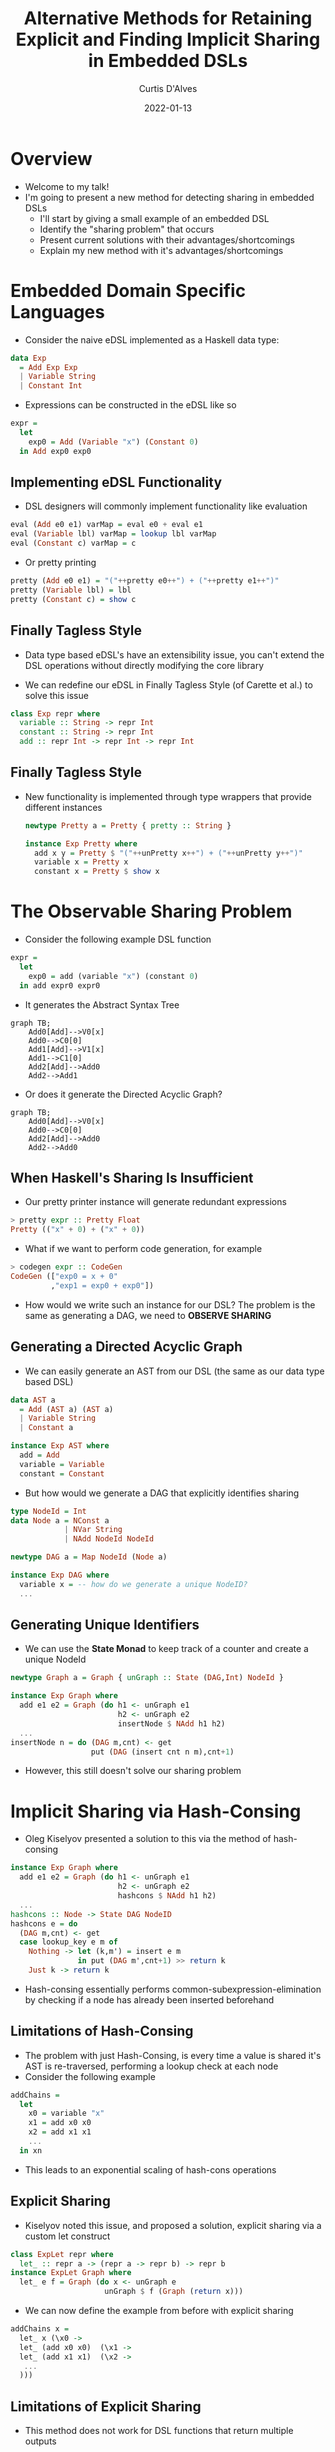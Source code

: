 #+Title: Alternative Methods for Retaining Explicit and Finding Implicit Sharing in Embedded DSLs
#+DATE: 2022-01-13
#+EMAIL: curtis.dalves@gmail.com
#+AUTHOR: Curtis D'Alves

* Overview
+ Welcome to my talk!
+ I'm going to present a new method for detecting sharing in embedded DSLs
    * I'll start by giving a small example of an embedded DSL
    * Identify the "sharing problem" that occurs
    * Present current solutions with their advantages/shortcomings
    * Explain my new method with it's advantages/shortcomings

* Embedded Domain Specific Languages

+ Consider the naive eDSL implemented as a Haskell data type:

#+BEGIN_SRC haskell :results value
data Exp
  = Add Exp Exp
  | Variable String
  | Constant Int
#+END_SRC

+ Expressions can be constructed in the eDSL like so

#+BEGIN_SRC haskell :results value
expr =
  let
    exp0 = Add (Variable "x") (Constant 0)
  in Add exp0 exp0
#+END_SRC

** Implementing eDSL Functionality

+ DSL designers will commonly implement functionality like evaluation

#+BEGIN_SRC haskell :results value
eval (Add e0 e1) varMap = eval e0 + eval e1
eval (Variable lbl) varMap = lookup lbl varMap
eval (Constant c) varMap = c
#+END_SRC

+ Or pretty printing

#+BEGIN_SRC haskell :results value
pretty (Add e0 e1) = "("++pretty e0++") + ("++pretty e1++")"
pretty (Variable lbl) = lbl
pretty (Constant c) = show c
#+END_SRC

** Finally Tagless Style

+ Data type based eDSL's have an extensibility issue, you can't extend the DSL
    operations without directly modifying the core library

+ We can redefine our eDSL in Finally Tagless Style (of Carette et al.) to solve this issue

#+BEGIN_SRC haskell :results value
class Exp repr where
  variable :: String -> repr Int
  constant :: String -> repr Int
  add :: repr Int -> repr Int -> repr Int
#+END_SRC

** Finally Tagless Style

+ New functionality is implemented through type wrappers that provide
  different instances

  #+BEGIN_SRC haskell :results value
  newtype Pretty a = Pretty { pretty :: String }

  instance Exp Pretty where
    add x y = Pretty $ "("++unPretty x++") + ("++unPretty y++")"
    variable x = Pretty x
    constant x = Pretty $ show x
  #+END_SRC

* The Observable Sharing Problem

+ Consider the following example DSL function

#+BEGIN_SRC haskell :results value
expr =
  let
    exp0 = add (variable "x") (constant 0)
  in add expr0 expr0
#+END_SRC

+ It generates the Abstract Syntax Tree
#+begin_src mermaid :file AST0.png
graph TB;
    Add0[Add]-->V0[x]
    Add0-->C0[0]
    Add1[Add]-->V1[x]
    Add1-->C1[0]
    Add2[Add]-->Add0
    Add2-->Add1
#+end_src
#+RESULTS:
[[file:AST0.png]]

+ Or does it generate the Directed Acyclic Graph?
#+begin_src mermaid :file AST1.png
graph TB;
    Add0[Add]-->V0[x]
    Add0-->C0[0]
    Add2[Add]-->Add0
    Add2-->Add0
#+end_src
#+RESULTS:
[[file:AST1.png]]

** When Haskell's Sharing Is Insufficient

+ Our pretty printer instance will generate redundant expressions
#+BEGIN_SRC haskell :results value
> pretty expr :: Pretty Float
Pretty (("x" + 0) + ("x" + 0))
#+END_SRC

+ What if we want to perform code generation, for example
#+BEGIN_SRC haskell :results value
> codegen expr :: CodeGen
CodeGen (["exp0 = x + 0"
         ,"exp1 = exp0 + exp0"])
#+END_SRC

+ How would we write such an instance for our DSL? The problem is the same as
  generating a DAG, we need to *OBSERVE SHARING*

** Generating a Directed Acyclic Graph

+ We can easily generate an AST from our DSL (the same as our data type based DSL)
#+BEGIN_SRC haskell :results value
data AST a
  = Add (AST a) (AST a)
  | Variable String
  | Constant a

instance Exp AST where
  add = Add
  variable = Variable
  constant = Constant
#+END_SRC

+ But how would we generate a DAG that explicitly identifies sharing
#+BEGIN_SRC haskell :results value
type NodeId = Int
data Node a = NConst a
            | NVar String
            | NAdd NodeId NodeId

newtype DAG a = Map NodeId (Node a)

instance Exp DAG where
  variable x = -- how do we generate a unique NodeID?
  ...
#+END_SRC

** Generating Unique Identifiers

+ We can use the *State Monad* to keep track of a counter and create a
  unique NodeId
#+BEGIN_SRC haskell :results value
newtype Graph a = Graph { unGraph :: State (DAG,Int) NodeId }

instance Exp Graph where
  add e1 e2 = Graph (do h1 <- unGraph e1
                        h2 <- unGraph e2
                        insertNode $ NAdd h1 h2)
  ...
insertNode n = do (DAG m,cnt) <- get
                  put (DAG (insert cnt n m),cnt+1)
#+END_SRC

+ However, this still doesn't solve our sharing problem

* Implicit Sharing via Hash-Consing
+ Oleg Kiselyov presented a solution to this via the method of hash-consing
#+BEGIN_SRC haskell :results value
instance Exp Graph where
  add e1 e2 = Graph (do h1 <- unGraph e1
                        h2 <- unGraph e2
                        hashcons $ NAdd h1 h2)
  ...
hashcons :: Node -> State DAG NodeID
hashcons e = do
  (DAG m,cnt) <- get
  case lookup_key e m of
    Nothing -> let (k,m') = insert e m
               in put (DAG m',cnt+1) >> return k
    Just k -> return k
#+END_SRC
+ Hash-consing essentially performs common-subexpression-elimination by checking
  if a node has already been inserted beforehand

** Limitations of Hash-Consing
+ The problem with just Hash-Consing, is every time a value is shared it's AST
  is re-traversed, performing a lookup check at each node
+ Consider the following example
#+BEGIN_SRC haskell :results value
addChains =
  let
    x0 = variable "x"
    x1 = add x0 x0
    x2 = add x1 x1
    ...
  in xn
#+END_SRC
+ This leads to an exponential scaling of hash-cons operations
  [[file:hashconscmp.png]]

** Explicit Sharing
+ Kiselyov noted this issue, and proposed a solution, explicit sharing via a
  custom let construct
#+BEGIN_SRC haskell :results value
class ExpLet repr where
  let_ :: repr a -> (repr a -> repr b) -> repr b
instance ExpLet Graph where
  let_ e f = Graph (do x <- unGraph e
                     unGraph $ f (Graph (return x)))
#+END_SRC

+ We can now define the example from before with explicit sharing
#+BEGIN_SRC haskell :results value
addChains x =
  let_ x (\x0 ->
  let_ (add x0 x0)  (\x1 ->
  let_ (add x1 x1)  (\x2 ->
   ...
  )))
#+END_SRC

** Limitations of Explicit Sharing
+ This method does not work for DSL functions that return multiple outputs
#+BEGIN_SRC haskell :results value
class Exp repr where
  variable :: String -> repr Int
  constant :: String -> repr Int
  add :: repr Int -> repr Int -> repr Int
  novel :: (repr Int,repr Int) -> (repr Int,repr Int)
#+END_SRC

+ The problem is that DAG generation requires splitting the state monad in two
#+BEGIN_SRC haskell :results value
instance Exp Graph where
  ...
  novel e1 e2 = let
     g1 = Graph (do h1 <- unGraph e1
                    h2 <- unGraph e2
                    hashcons $ Novel1 h1 h2)
     g2 = Graph (do h1 <- unGraph e1
                    h2 <- unGraph e2
                    hashcons $ Novel2 h1 h2)
     in (g1,g2)
#+END_SRC

* Our Method, Implicit Sharing Via Trie Memoizing

+ Our proposed solution is to build a *serialized AST using byte strings* for each
  node *alongside the State Monad*
#+BEGIN_SRC haskell :results value
data DAG = DAG { unTrie :: Trie (Node,NodeID), maxID :: NodeID }

data Graph a = Graph { unGraph :: State DAG NodeID
                     , stringAST :: ByteString }
#+END_SRC

+ The method also performs hash-consing, but with a trie
#+BEGIN_SRC haskell :results value
triecons :: ByteString -> Node -> State DAG NodeID
triecons sAST node = do
  DAG trie maxID <- get
  case Trie.lookup sAST trie of
    Nothing -> let maxID' = maxID+1
                   trie' = Trie.insert sAST (node,maxID') trie
                in do put $ DAG trie' maxID'
                      return maxID'
    Just (_,nodeID) -> return nodeID
#+END_SRC

** Preventing redundant traversal

+ When we implement DAG generation, we build a serialized AST at each node
#+BEGIN_SRC haskell :results value
instance Exp Graph where
  add e1 e2 = let
      sAST = buildStringAST "nadd" [e1,e2]
      sT = do ns <- seqArgs [e1,e2]
              case ns of
                [n1,n2] -> triecons sAST $ NAdd n1 n2
                _ -> error "black magic"
    in Graph sT sAST
#+END_SRC

+ The key to preventing re-traversal of nodes is in how arguments are sequenced
#+BEGIN_SRC haskell :results value
seqArgs :: [Graph a] -> State DAG [NodeID]
seqArgs inps =
  let
    seqArg (Graph sT sAST) =
      do DAG trie _ <- get
         case Trie.lookup sAST  trie of
           Nothing -> sT
           Just (_,nodeID) -> return nodeID
  in sequence $ map seqArg inps
#+END_SRC

** Limitations of Our Method

+ The serialized AST can consume a lot of memory
+ The ~addChains~ example from before now has exponential scaling in memory
  instead of computation

** Explicit Sharing

+ Just like Kiselyov, we add a method for explicit sharing (this time of
  memory)
#+BEGIN_SRC haskell :results value
class Substitute repr where
  subT :: ByteString -> repr a -> repr a
instance Substitute Graph where
  subT s' (Graph g s _) = Graph g s' (Just s)

exampleSubT x y = let
  z = subT "z" (add x y)
  in add z z
#+END_SRC

+ This requires us to keep a map of substitutions along with our DAG
#+BEGIN_SRC haskell :results value
data DAG = DAG { dagTrie :: Trie (Node,NodeID)
               , dagSubMap :: Map ByteString ByteString
               , dagMaxID :: Int
               } deriving Show

data Graph a = Graph { unGraph :: State DAG NodeID
                     , unStringAST :: ByteString
                     , unSubT :: Maybe ByteString }
#+END_SRC

* Comparing our methods

    | HashCons time  | 0.0 secs | 0.0 secs | 0.01 secs | 0.03 secs |
    | HashCons alloc | 0.62 MB  | 0.74 MB  | 28.67 MB  | 155.99 MB |
    | TrieCons time  | 0.0 secs | 0.0 secs | 0.03 secs | 0.16 secs |
    | TrieCons alloc | 1.77 MB  | 2.33 MB  | 129.14 MB | 723.43 MB |

** Real World Benchmarks

+ We implemented both methods on our DSL ~COCONUT~, a high level assembly
  language similar to LLVM
#+BEGIN_SRC haskell :results value
class CoreISA repr where
  -- | Stores an unsigned 64-bit integer in a general purpose register.
  unwrd64 :: Word64 -> repr GPR
  -- | Stores a list of doublewords in a vector register.
  undwrds :: [Word64] -> repr VR
  -- | Load from memory into a GPR
  ldMR :: repr MR -> Int -> (repr GPR, repr MR)
  -- | Store a GPR into memory
  stdMR   :: repr MR -> Int -> repr GPR -> repr MR
  -- | Bitwise NAND of two 64-bit general-purpose registers (NNGRK)
  nandG   :: repr GPR -> repr GPR -> repr GPR
  -- | Bitwise NOR of two 64-bit general-purpose registers (NOGRK)
  norG    :: repr GPR -> repr GPR -> repr GPR
  -- | Bitwise NXOR of two 64-bit general-purpose registers (NXGRK)
  eqvG    :: repr GPR -> repr GPR -> repr GPR
  -- | Addition of two 64-bit general-purpose registers (AGRK)
  addG    :: repr GPR -> repr GPR -> repr GPR
  ...
#+END_SRC

+ We can use this language to encode basic blocks in ~Single Static Assignment~ form
#+BEGIN_SRC haskell :results value
add2 :: CoreISA repr => (repr GPR, repr GPR) -> (repr GPR, repr GPR)
add2 (a, b) =
    let
        a' = addG a b
        b' = addG a' b
    in (a', b')
#+END_SRC

** HashCons vs TrieCons

   #+ATTR_HTML: :width 800%
   [[file:cos_profile_triecons.png]]


   #+ATTR_HTML: :width 800%
   [[file:cos_profile_hashcons.png]]

** Limitations Without Explicit Substitutions

   #+ATTR_HTML: :width 800%
   [[file:noexplicit.png]]


   #+ATTR_HTML: :width 800%
   [[file:explicit.png]]


* Questions

#  LocalWords:  DSLs ASTs LocalWords eDSL Tagless eDSL's Carette al Haskell's
#  LocalWords:  NodeId Kiselyov Consing consing AST Trie Memoizing trie LLVM
#  LocalWords:  TrieCons alloc HashCons secs
